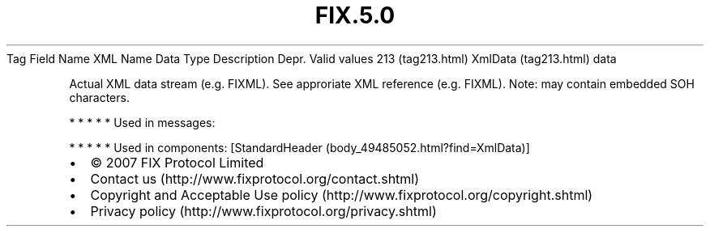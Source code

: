 .TH FIX.5.0 "" "" "Tag #213"
Tag
Field Name
XML Name
Data Type
Description
Depr.
Valid values
213 (tag213.html)
XmlData (tag213.html)
data
.PP
Actual XML data stream (e.g. FIXML). See approriate XML reference
(e.g. FIXML). Note: may contain embedded SOH characters.
.PP
   *   *   *   *   *
Used in messages:
.PP
   *   *   *   *   *
Used in components:
[StandardHeader (body_49485052.html?find=XmlData)]

.PD 0
.P
.PD

.PP
.PP
.IP \[bu] 2
© 2007 FIX Protocol Limited
.IP \[bu] 2
Contact us (http://www.fixprotocol.org/contact.shtml)
.IP \[bu] 2
Copyright and Acceptable Use policy (http://www.fixprotocol.org/copyright.shtml)
.IP \[bu] 2
Privacy policy (http://www.fixprotocol.org/privacy.shtml)
